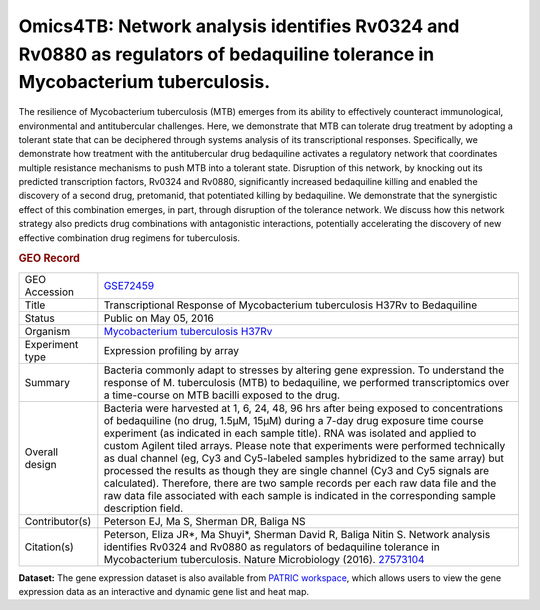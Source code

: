 Omics4TB: Network analysis identifies Rv0324 and Rv0880 as regulators of bedaquiline tolerance in Mycobacterium tuberculosis.
=============================================================================================================================

The resilience of Mycobacterium tuberculosis (MTB) emerges from its
ability to effectively counteract immunological, environmental and
antitubercular challenges. Here, we demonstrate that MTB can tolerate
drug treatment by adopting a tolerant state that can be deciphered
through systems analysis of its transcriptional responses. Specifically,
we demonstrate how treatment with the antitubercular drug bedaquiline
activates a regulatory network that coordinates multiple resistance
mechanisms to push MTB into a tolerant state. Disruption of this
network, by knocking out its predicted transcription factors, Rv0324 and
Rv0880, significantly increased bedaquiline killing and enabled the
discovery of a second drug, pretomanid, that potentiated killing by
bedaquiline. We demonstrate that the synergistic effect of this
combination emerges, in part, through disruption of the tolerance
network. We discuss how this network strategy also predicts drug
combinations with antagonistic interactions, potentially accelerating
the discovery of new effective combination drug regimens for
tuberculosis.

.. rubric:: GEO Record
   :name: geo-record
   :class: ribbon-title

+-----------------------------------+-----------------------------------+
| GEO Accession                     | `GSE72459 <https://www.ncbi.nlm.n |
|                                   | ih.gov/geo/query/acc.cgi?acc=GSE7 |
|                                   | 2459>`__                          |
+-----------------------------------+-----------------------------------+
| Title                             | Transcriptional Response of       |
|                                   | Mycobacterium tuberculosis H37Rv  |
|                                   | to Bedaquiline                    |
+-----------------------------------+-----------------------------------+
| Status                            | Public on May 05, 2016            |
+-----------------------------------+-----------------------------------+
| Organism                          | `Mycobacterium tuberculosis       |
|                                   | H37Rv <http://www.ncbi.nlm.nih.go |
|                                   | v/Taxonomy/Browser/wwwtax.cgi?mod |
|                                   | e=Info&id=83332>`__               |
+-----------------------------------+-----------------------------------+
| Experiment type                   | Expression profiling by array     |
+-----------------------------------+-----------------------------------+
| Summary                           | Bacteria commonly adapt to        |
|                                   | stresses by altering gene         |
|                                   | expression. To understand the     |
|                                   | response of M. tuberculosis (MTB) |
|                                   | to bedaquiline, we performed      |
|                                   | transcriptomics over a            |
|                                   | time-course on MTB bacilli        |
|                                   | exposed to the drug.              |
+-----------------------------------+-----------------------------------+
| Overall design                    | Bacteria were harvested at 1, 6,  |
|                                   | 24, 48, 96 hrs after being        |
|                                   | exposed to concentrations of      |
|                                   | bedaquiline (no drug, 1.5μM,      |
|                                   | 15μM) during a 7-day drug         |
|                                   | exposure time course experiment   |
|                                   | (as indicated in each sample      |
|                                   | title). RNA was isolated and      |
|                                   | applied to custom Agilent tiled   |
|                                   | arrays. Please note that          |
|                                   | experiments were performed        |
|                                   | technically as dual channel (eg,  |
|                                   | Cy3 and Cy5-labeled samples       |
|                                   | hybridized to the same array) but |
|                                   | processed the results as though   |
|                                   | they are single channel (Cy3 and  |
|                                   | Cy5 signals are calculated).      |
|                                   | Therefore, there are two sample   |
|                                   | records per each raw data file    |
|                                   | and the raw data file associated  |
|                                   | with each sample is indicated in  |
|                                   | the corresponding sample          |
|                                   | description field.                |
+-----------------------------------+-----------------------------------+
| Contributor(s)                    | Peterson EJ, Ma S, Sherman DR,    |
|                                   | Baliga NS                         |
+-----------------------------------+-----------------------------------+
| Citation(s)                       | Peterson, Eliza JR*, Ma Shuyi*,   |
|                                   | Sherman David R, Baliga Nitin S.  |
|                                   | Network analysis identifies       |
|                                   | Rv0324 and Rv0880 as regulators   |
|                                   | of bedaquiline tolerance in       |
|                                   | Mycobacterium tuberculosis.       |
|                                   | Nature Microbiology (2016).       |
|                                   | `27573104 <http://www.ncbi.nlm.ni |
|                                   | h.gov/pubmed/27573104>`__         |
+-----------------------------------+-----------------------------------+

**Dataset:** The gene expression dataset is also available from `PATRIC
workspace </workspace/PATRIC@patricbrc.org/home/Special%20Collections/NIAID%20Systems%20Biology%20Centers/Omics4TB/MTB%20bedaquiline%20tolerance>`__,
which allows users to view the gene expression data as an interactive
and dynamic gene list and heat map.
